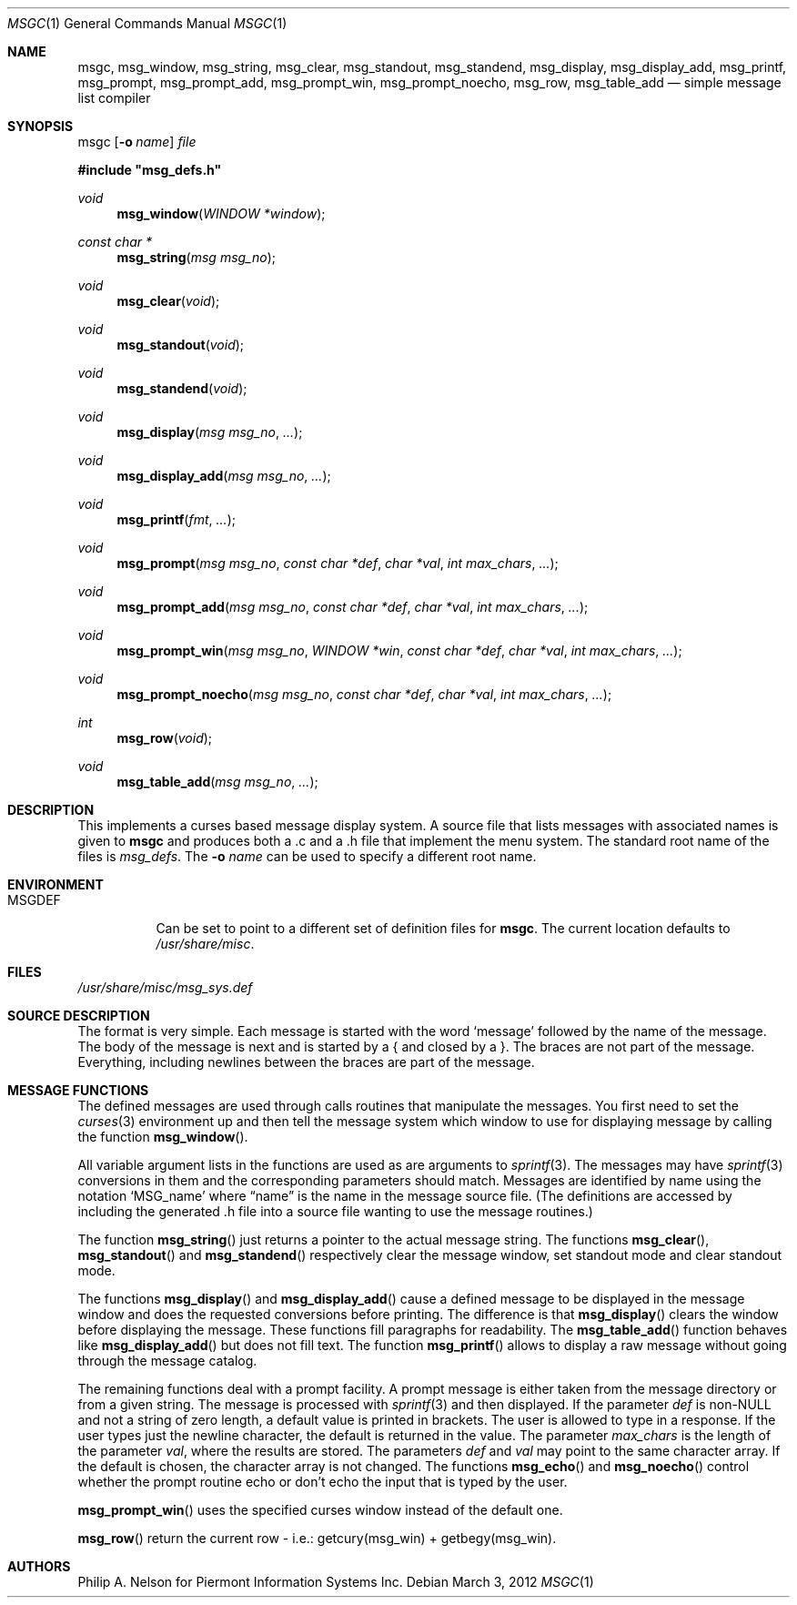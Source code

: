 .\"	$NetBSD: msgc.1,v 1.24 2012/03/02 14:27:48 mbalmer Exp $
.\"
.\" Copyright 1997 Piermont Information Systems Inc.
.\" All rights reserved.
.\"
.\" Written by Philip A. Nelson for Piermont Information Systems Inc.
.\"
.\" Redistribution and use in source and binary forms, with or without
.\" modification, are permitted provided that the following conditions
.\" are met:
.\" 1. Redistributions of source code must retain the above copyright
.\"    notice, this list of conditions and the following disclaimer.
.\" 2. Redistributions in binary form must reproduce the above copyright
.\"    notice, this list of conditions and the following disclaimer in the
.\"    documentation and/or other materials provided with the distribution.
.\" 3. All advertising materials mentioning features or use of this software
.\"    must display the following acknowledgement:
.\"      This product includes software developed for the NetBSD Project by
.\"      Piermont Information Systems Inc.
.\" 4. The name of Piermont Information Systems Inc. may not be used to endorse
.\"    or promote products derived from this software without specific prior
.\"    written permission.
.\"
.\" THIS SOFTWARE IS PROVIDED BY PIERMONT INFORMATION SYSTEMS INC. ``AS IS''
.\" AND ANY EXPRESS OR IMPLIED WARRANTIES, INCLUDING, BUT NOT LIMITED TO, THE
.\" IMPLIED WARRANTIES OF MERCHANTABILITY AND FITNESS FOR A PARTICULAR PURPOSE
.\" ARE DISCLAIMED. IN NO EVENT SHALL PIERMONT INFORMATION SYSTEMS INC. BE
.\" LIABLE FOR ANY DIRECT, INDIRECT, INCIDENTAL, SPECIAL, EXEMPLARY, OR
.\" CONSEQUENTIAL DAMAGES (INCLUDING, BUT NOT LIMITED TO, PROCUREMENT OF
.\" SUBSTITUTE GOODS OR SERVICES; LOSS OF USE, DATA, OR PROFITS; OR BUSINESS
.\" INTERRUPTION) HOWEVER CAUSED AND ON ANY THEORY OF LIABILITY, WHETHER IN
.\" CONTRACT, STRICT LIABILITY, OR TORT (INCLUDING NEGLIGENCE OR OTHERWISE)
.\" ARISING IN ANY WAY OUT OF THE USE OF THIS SOFTWARE, EVEN IF ADVISED OF
.\" THE POSSIBILITY OF SUCH DAMAGE.
.\"
.Dd March 3, 2012
.Dt MSGC 1
.Os
.Sh NAME
.Nm msgc ,
.Nm msg_window ,
.Nm msg_string ,
.Nm msg_clear ,
.Nm msg_standout ,
.Nm msg_standend ,
.Nm msg_display ,
.Nm msg_display_add ,
.Nm msg_printf ,
.Nm msg_prompt ,
.Nm msg_prompt_add ,
.Nm msg_prompt_win ,
.Nm msg_prompt_noecho ,
.Nm msg_row ,
.Nm msg_table_add
.Nd simple message list compiler
.Sh SYNOPSIS
msgc
.Op Fl o Ar name
.Ar file
.Pp
.Fd #include \&"msg_defs.h"
.Ft void
.Fn msg_window "WINDOW *window"
.Ft const char *
.Fn msg_string "msg msg_no"
.Ft void
.Fn msg_clear "void"
.Ft void
.Fn msg_standout "void"
.Ft void
.Fn msg_standend "void"
.Ft void
.Fn msg_display "msg msg_no" ...
.Ft void
.Fn msg_display_add "msg msg_no" ...
.Ft void
.Fn msg_printf "fmt" ...
.Ft void
.Fn msg_prompt  "msg msg_no" "const char *def" "char *val" "int max_chars" ...
.Ft void
.Fn msg_prompt_add  "msg msg_no" "const char *def" "char *val" "int max_chars" ...
.Ft void
.Fn msg_prompt_win  "msg msg_no" "WINDOW *win" "const char *def" "char *val" "int max_chars" ...
.Ft void
.Fn msg_prompt_noecho  "msg msg_no" "const char *def" "char *val" "int max_chars" ...
.Ft int
.Fn msg_row "void"
.Ft void
.Fn msg_table_add "msg msg_no" ...
.Sh DESCRIPTION
This implements a curses based message display system.
A source file that lists messages with associated names is given to
.Nm
and produces both a .c and a .h file that implement the menu system.
The standard root name of the files is
.Pa msg_defs .
The
.Fl o Ar name
can be used to specify a different root name.
.Sh ENVIRONMENT
.Bl -tag -width MSGDEF
.It Ev MSGDEF
Can be set to point to a different set of
definition files for
.Nm msgc .
The current location defaults to
.Pa /usr/share/misc .
.El
.Sh FILES
.Bl -item
.It
.Pa /usr/share/misc/msg_sys.def
.El
.Sh SOURCE DESCRIPTION
The format is very simple.
Each message is started with the word
.Sq message
followed by the name of the message.
The body of the message is next and is started by a { and closed by a }.
The braces are not part of the message.
Everything, including newlines between the braces are part of the message.
.Sh MESSAGE FUNCTIONS
The defined messages are used through calls routines that manipulate
the messages.
You first need to set the
.Xr curses 3
environment up and then tell the message system which window to use
for displaying message by calling the function
.Fn msg_window .
.Pp
All variable argument lists in the functions are used as
are arguments to
.Xr sprintf 3 .
The messages may have
.Xr sprintf 3
conversions in them and the corresponding parameters should match.
Messages are identified by name using the notation
.Sq MSG_name
where
.Dq name
is the name in the message source file.
(The definitions are accessed by including the generated .h file into a
source file wanting to use the message routines.)
.Pp
The function
.Fn msg_string
just returns a pointer to the actual message string.
The functions
.Fn msg_clear ,
.Fn msg_standout
and
.Fn msg_standend
respectively clear the message window, set standout mode and clear standout
mode.
.Pp
The functions
.Fn msg_display
and
.Fn msg_display_add
cause a defined message to be displayed in the message window and does
the requested conversions before printing.
The difference is that
.Fn msg_display
clears the window before displaying the message.
These functions fill paragraphs for readability.
The
.Fn msg_table_add
function behaves like
.Fn msg_display_add
but does not fill text.
.PP
The function
.Fn msg_printf
allows to display a raw message without going through the message catalog.
.Pp
The remaining functions deal with a prompt facility.
A prompt message is either taken from the message directory or from a
given string.
The message is processed with
.Xr sprintf 3
and then displayed.
If the parameter
.Ar def
is
.No non- Ns Dv NULL
and not a string of zero length, a default value is printed
in brackets.
The user is allowed to type in a response.
If the user types just the newline character, the default is returned
in the value.
The parameter
.Ar max_chars
is the length of the parameter
.Ar val ,
where the results are stored.
The parameters
.Ar def
and
.Ar val
may point to the same character array.
If the default is chosen, the character array is not changed.
The functions
.Fn msg_echo
and
.Fn msg_noecho
control whether the prompt routine echo or don't echo the input that
is typed by the user.
.Pp
.Fn msg_prompt_win
uses the specified curses window instead of the default one.
.Pp
.Fn msg_row
return the current row - i.e.: getcury(msg_win) + getbegy(msg_win).
.Sh AUTHORS
Philip A. Nelson for Piermont Information Systems Inc.

